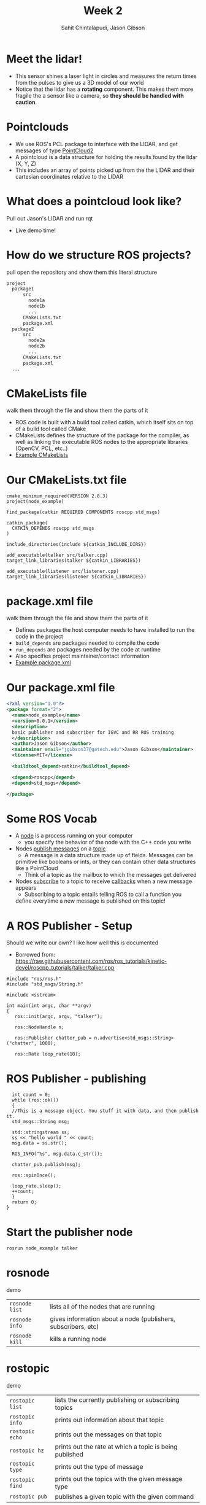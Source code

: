 #+TITLE: Week 2
#+AUTHOR: Sahit Chintalapudi, Jason Gibson
#+EMAIL: schintalapudi@gatech.edu, jgibson37@gatech.edu

* Meet the lidar!
- This sensor shines a laser light in circles and measures the return times
  from the pulses to give us a 3D model of our world
- Notice that the lidar has a *rotating* component. This makes them more
  fragile the a sensor like a camera, so *they should be handled with caution*.
#+ATTR_HTML: :width 30%
[[file:https://cdn.sparkfun.com//assets/parts/1/2/0/0/3/14117-02a.jpg]]

* Pointclouds
- We use ROS's PCL package to interface with the LIDAR, and get messages of
  type
  [[http://docs.ros.org/api/sensor_msgs/html/msg/PointCloud2.html][PointCloud2]]
- A pointcloud is a data structure for holding the results found by the
  lidar (X, Y, Z)
- This includes an array of points picked up from the the LIDAR and their
  cartesian coordinates relative to the LIDAR

* What does a pointcloud look like?
#+BEGIN_NOTES
Pull out Jason's LIDAR and run rqt
#+END_NOTES
- Live demo time!

* How do we structure ROS projects?
#+BEGIN_NOTES
pull open the repository and show them this literal structure
#+END_NOTES
#+BEGIN_SRC bash
    project
      package1
          src
            node1a
            node1b
            ...
          CMakeLists.txt
          package.xml
      package2
          src
            node2a
            node2b
            ...
          CMakeLists.txt
          package.xml
      ...
#+END_SRC

* CMakeLists file
#+BEGIN_NOTES
walk them through the file and show them the parts of it
#+END_NOTES
- ROS code is built with a build tool called catkin, which itself sits on top
  of a build tool called CMake
- CMakeLists defines the structure of the package for the compiler, as well
  as linking the executable ROS nodes to the appropriate libraries (OpenCV,
  PCL, etc..)
-  [[https://github.com/RoboJackets/roboracing-software/blob/master/iarrc/CMakeLists.txt][Example
   CMakeLists]]

* Our CMakeLists.txt file
#+BEGIN_SRC
cmake_minimum_required(VERSION 2.8.3)
project(node_example)

find_package(catkin REQUIRED COMPONENTS roscpp std_msgs)

catkin_package(
  CATKIN_DEPENDS roscpp std_msgs
)

include_directories(include ${catkin_INCLUDE_DIRS})

add_executable(talker src/talker.cpp)
target_link_libraries(talker ${catkin_LIBRARIES})

add_executable(listener src/listener.cpp)
target_link_libraries(listener ${catkin_LIBRARIES})
#+END_SRC

* package.xml file
#+BEGIN_NOTES
walk them through the file and show them the parts of it
#+END_NOTES
- Defines packages the host computer needs to have installed to run the code
  in the project
- =build_depends= are packages needed to compile the code
- =run_depends= are packages needed by the code at runtime
- Also specifies project maintainer/contact information
- [[https://github.com/RoboJackets/igvc-software/blob/master/gazebo/igvc_control/package.xml][Example
  package.xml]]

* Our package.xml file
#+BEGIN_SRC xml
<?xml version="1.0"?>
<package format="2">
  <name>node_example</name>
  <version>0.0.1</version>
  <description>
  basic publisher and subscriber for IGVC and RR ROS training
  </description>
  <author>Jason Gibson</author>
  <maintainer email="jgibson37@gatech.edu">Jason Gibson</maintainer>
  <license>MIT</license>

  <buildtool_depend>catkin</buildtool_depend>

  <depend>roscpp</depend>
  <depend>std_msgs</depend>

</package>

#+END_SRC

* Some ROS Vocab
- A _node_ is a process running on your computer
    - you specify the behavior of the node with the C++ code you write
- Nodes _publish messages_ on a _topic_
    - A message is a data structure made up of fields. Messages can be
    primitive like booleans or ints, or they can contain other data
    structures like a PointCloud
    - Think of a topic as the mailbox to which the messages get delivered
- Nodes _subscribe_ to a topic to receive _callbacks_ when a new message
  appears
    - Subscribing to a topic entails telling ROS to call a function you
    define everytime a new message is published on this topic!

* A ROS Publisher - Setup
#+BEGIN_NOTES
Should we write our own? I like how well this is documented
#+END_NOTES
- Borrowed from:
  https://raw.githubusercontent.com/ros/ros_tutorials/kinetic-devel/roscpp_tutorials/talker/talker.cpp
#+BEGIN_SRC C++
#include "ros/ros.h"
#include "std_msgs/String.h"

#include <sstream>

int main(int argc, char **argv)
{
   ros::init(argc, argv, "talker");

   ros::NodeHandle n;

   ros::Publisher chatter_pub = n.advertise<std_msgs::String>("chatter", 1000);

   ros::Rate loop_rate(10);
#+END_SRC

* ROS Publisher - publishing
#+BEGIN_SRC C++
  int count = 0;
  while (ros::ok())
  {
  //This is a message object. You stuff it with data, and then publish it.
  std_msgs::String msg;

  std::stringstream ss;
  ss << "hello world " << count;
  msg.data = ss.str();

  ROS_INFO("%s", msg.data.c_str());

  chatter_pub.publish(msg);

  ros::spinOnce();

  loop_rate.sleep();
  ++count;
  }
  return 0;
}
#+END_SRC

* Start the publisher node
#+BEGIN_SRC sh
rosrun node_example talker
#+END_SRC

* rosnode
#+BEGIN_NOTES
demo
#+END_NOTES
| =rosnode list= | lists all of the nodes that are running                       |
| =rosnode info= | gives information about a node (publishers, subscribers, etc) |
| =rosnode kill= | kills a running node                                          |

* rostopic
#+BEGIN_NOTES
demo
#+END_NOTES
| =rostopic list= | lists the currently publishing or subscribing topics    |
| =rostopic info= | prints out information about that topic                 |
| =rostopic echo= | prints out the messages on that topic                   |
| =rostopic hz=   | prints out the rate at which a topic is being published |
| =rostopic type= | prints out the type of message                          |
| =rostopic find= | prints out the topics with the given message type       |
| =rostopic pub=  | publishes a given topic with the given command          |

* rosmsg
#+BEGIN_NOTES
demo
#+END_NOTES
| =rosmsg show= | shows you the make up of a message |
- =rostopic type topicName | rosmsg show=

* A ROS Subscriber -  Setup
#+BEGIN_SRC C++
#include "ros/ros.h"
#include "std_msgs/String.h"

void chatterCallback(const std_msgs::String::ConstPtr& msg)
{
  ROS_INFO("I heard: [%s]", msg->data.c_str());
}
#+END_SRC

* A ROS Subscriber - Subscribing
#+BEGIN_SRC C++
int main(int argc, char **argv)
{
   ros::init(argc, argv, "listener");

   ros::NodeHandle n;

   ros::Subscriber sub = n.subscribe("chatter", 1000, chatterCallback);

   ros::spin();

   return 0;
}
#+END_SRC

* Start the subscriber node
#+BEGIN_SRC sh
rosrun node_example listener
#+END_SRC
* Let's go back to PointCloud2
#+BEGIN_NOTES
Talk them through the layout of the message. Show them that messages can
consists of field which then consist of other fields. For example, click on
the header, which links to message definition for a header. Note that every
message should have a header
#+END_NOTES
- Everyone visit the
  [[http://docs.ros.org/api/sensor_msgs/html/msg/PointCloud2.html][PointCloud2
  message declaration]]

* Takeaways from the message definition
- Messages should always have headers. Haveing a timestamp makes logging and
  debugging easier
- Messages contain fields of data, some of these fields also contain fields
  of data, as they are also message types
* =rqt_graph=
#+BEGIN_NOTES
make sure to launch enough nodes to make it hella complicated. talk a little bit about a code base
#+END_NOTES
- what if I want to see all of my nodes and messages
- =rqt_graph=
